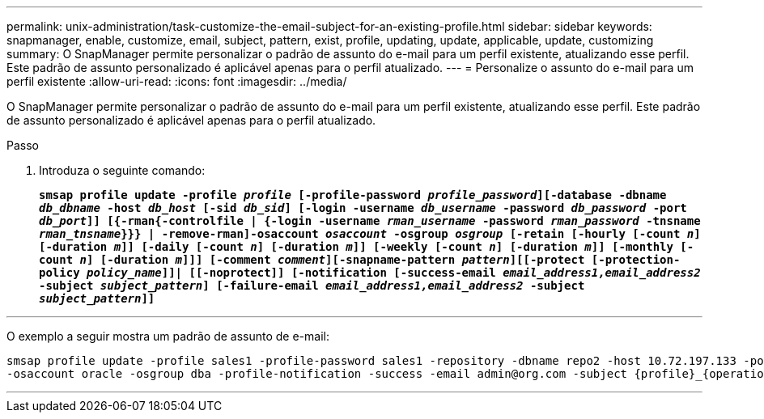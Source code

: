 ---
permalink: unix-administration/task-customize-the-email-subject-for-an-existing-profile.html 
sidebar: sidebar 
keywords: snapmanager, enable, customize, email, subject, pattern, exist, profile, updating, update, applicable, update, customizing 
summary: O SnapManager permite personalizar o padrão de assunto do e-mail para um perfil existente, atualizando esse perfil. Este padrão de assunto personalizado é aplicável apenas para o perfil atualizado. 
---
= Personalize o assunto do e-mail para um perfil existente
:allow-uri-read: 
:icons: font
:imagesdir: ../media/


[role="lead"]
O SnapManager permite personalizar o padrão de assunto do e-mail para um perfil existente, atualizando esse perfil. Este padrão de assunto personalizado é aplicável apenas para o perfil atualizado.

.Passo
. Introduza o seguinte comando:
+
`*smsap profile update -profile _profile_ [-profile-password _profile_password_][-database -dbname _db_dbname_ -host _db_host_ [-sid _db_sid_] [-login -username _db_username_ -password _db_password_ -port _db_port_]] [{-rman{-controlfile | {-login  -username _rman_username_ -password  _rman_password_ -tnsname  _rman_tnsname_}}} | -remove-rman]-osaccount _osaccount_ -osgroup _osgroup_ [-retain [-hourly [-count _n_] [-duration _m_]] [-daily [-count _n_] [-duration _m_]] [-weekly [-count _n_] [-duration _m_]] [-monthly [-count _n_] [-duration _m_]]] [-comment _comment_][-snapname-pattern _pattern_][[-protect [-protection-policy _policy_name_]]| [[-noprotect]] [-notification [-success-email _email_address1,email_address2_ -subject _subject_pattern_] [-failure-email _email_address1,email_address2_ -subject _subject_pattern_]]*`



'''
O exemplo a seguir mostra um padrão de assunto de e-mail:

[listing]
----

smsap profile update -profile sales1 -profile-password sales1 -repository -dbname repo2 -host 10.72.197.133 -port 1521 -login -username admin2 -database -dbname DB1 -host 10.72.197.142 -sid DB1
-osaccount oracle -osgroup dba -profile-notification -success -email admin@org.com -subject {profile}_{operation-name}_{db-sid}_{db-host}_{start-date}_{end-date}_{status}
----
'''